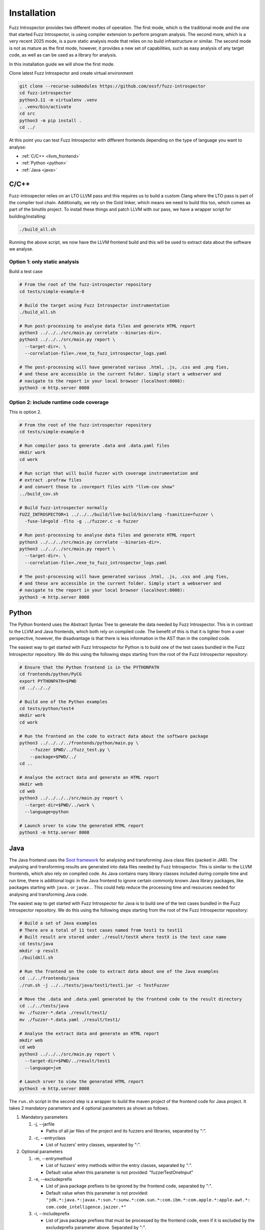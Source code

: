 Installation
============

Fuzz Introspector provides two different modes of operation. The first mode, which is the
traditional mode and the one that started Fuzz Introspector, is using compiler extension
to perform program analysis. The second more, which is a very recent 2025 mode, is a pure
static analysis mode that relies on no build infrastructure or similar. The second mode is
not as mature as the first mode, however, it provides a new set of capabilities, such as
easy analysis of any target code, as well as can be used as a library for analysis.

In this installation guide we will show the first mode.

Clone latest Fuzz Introspector and create virtual environment

.. code-block:: bash

    git clone --recurse-submodules https://github.com/ossf/fuzz-introspector
    cd fuzz-introspector
    python3.11 -m virtualenv .venv
    . .venv/bin/activate
    cd src
    python3 -m pip install .
    cd ../

At this point you can test Fuzz Introspector with different frontends depending
on the type of language you want to analyse:

* :ref:`C/C++ <llvm_frontend>`
* :ref:`Python <python>`
* :ref:`Java <java>`


.. _llvm_frontend:

C/C++
.....

Fuzz-introspector relies on an LTO LLVM pass and this requires us to build a
custom Clang where the LTO pass is part of the compiler tool chain.
Additionally, we rely on the Gold linker, which means we need to build this too,
which comes as part of the binutils project. To install these things and patch
LLVM with our pass, we have a wrapper script for building/installing:

.. code-block:: bash

   ./build_all.sh

Running the above script, we now have the LLVM frontend build and this will be
used to extract data about the software we analyse.

Option 1: only static analysis
~~~~~~~~~~~~~~~~~~~~~~~~~~~~~~

Build a test case

.. code-block:: bash

    # From the root of the fuzz-introspector repository
    cd tests/simple-example-0

    # Build the target using Fuzz Introspector instrumentation
    ./build_all.sh

    # Run post-processing to analyse data files and generate HTML report
    python3 ../../../src/main.py correlate --binaries-dir=.
    python3 ../../../src/main.py report \
      --target-dir=. \
      --correlation-file=./exe_to_fuzz_introspector_logs.yaml

    # The post-processing will have generated various .html, .js, .css and .png fies,
    # and these are accessible in the current folder. Simply start a webserver and 
    # navigate to the report in your local browser (localhost:8008):
    python3 -m http.server 8008

Option 2: include runtime code coverage
~~~~~~~~~~~~~~~~~~~~~~~~~~~~~~~~~~~~~~~
This is option 2.

.. code-block:: bash

    # From the root of the fuzz-introspector repository
    cd tests/simple-example-0

    # Run compiler pass to generate .data and .data.yaml files
    mkdir work
    cd work

    # Run script that will build fuzzer with coverage instrumentation and 
    # extract .profraw files
    # and convert those to .covreport files with "llvm-cov show"
    ../build_cov.sh

    # Build fuzz-introspector normally
    FUZZ_INTROSPECTOR=1 ../../../build/llvm-build/bin/clang -fsanitize=fuzzer \
      -fuse-ld=gold -flto -g ../fuzzer.c -o fuzzer

    # Run post-processing to analyse data files and generate HTML report
    python3 ../../../src/main.py correlate --binaries-dir=.
    python3 ../../../src/main.py report \
      --target-dir=. \
      --correlation-file=./exe_to_fuzz_introspector_logs.yaml

    # The post-processing will have generated various .html, .js, .css and .png fies,
    # and these are accessible in the current folder. Simply start a webserver and
    # navigate to the report in your local browser (localhost:8008):
    python3 -m http.server 8008


Python
......

The Python frontend uses the Abstract Syntax Tree to generate the data needed
by Fuzz Introspector. This is in contrast to the LLVM and Java frontends, which
both rely on compiled code. The benefit of this is that it is lighter from
a user perspective, however, the disadvantage is that there is less information
in the AST than in the compiled code.

The easiest way to get started with Fuzz Introspector for Python is to
build one of the test cases bundled in the Fuzz Introspector repository. We do
this using the following steps starting from the root of the Fuzz Introspector
repository:

.. code-block:: bash

   # Ensure that the Python frontend is in the PYTHONPATH
   cd frontends/python/PyCG
   export PYTHONPATH=$PWD
   cd ../../../

   # Build one of the Python examples
   cd tests/python/test4
   mkdir work
   cd work

   # Run the frontend on the code to extract data about the software package
   python3 ../../../../frontends/python/main.py \
       --fuzzer $PWD/../fuzz_test.py \
       --package=$PWD/../
   cd ..

   # Analyse the extract data and generate an HTML report
   mkdir web
   cd web
   python3 ../../../../src/main.py report \
     --target-dir=$PWD/../work \
     --language=python

   # Launch srver to view the generated HTML report
   python3 -m http.server 8008


Java
....

The Java frontend uses the `Soot framework <http://soot-oss.github.io/soot/>`_
for analysing and transforming Java class files (packed in JAR). The analysing
and transforming results are generated into data files needed by Fuzz Introspector.
This is similar to the LLVM frontends, which also rely on compiled code. As Java
contains many library classes included during compile time and run time, there
is additional logic in the Java frontend to ignore certain commonly known Java
library packages, like packages starting with ``java.`` or ``javax.``. This could
help reduce the processing time and resources needed for analysing and transforming
Java code.

The easiest way to get started with Fuzz Introspector for Java is to build one of
the test cases bundled in the Fuzz Introspector repository. We do this using the
following steps starting from the root of the Fuzz Introspector repository:

.. code-block:: bash

    # Build a set of Java examples
    # There are a total of 11 test cases named from test1 to test11
    # Built result are stored under ./result/testX where testX is the test case name
    cd tests/java
    mkdir -p result
    ./buildAll.sh

    # Run the frontend on the code to extract data about one of the Java examples
    cd ../../frontends/java
    ./run.sh -j ../../tests/java/test1/test1.jar -c TestFuzzer

    # Move the .data and .data.yaml generated by the frontend code to the result directory
    cd ../../tests/java
    mv ./fuzzer-*.data ./result/test1/
    mv ./fuzzer-*.data.yaml ./result/test1/

    # Analyse the extract data and generate an HTML report
    mkdir web
    cd web
    python3 ../../../src/main.py report \
      --target-dir=$PWD/../result/test1
      --language=jvm

    # Launch srver to view the generated HTML report
    python3 -m http.server 8008

The ``run.sh`` script in the second step is a wrapper to build the maven
project of the frontend code for Java project. It takes 2 mandatory parameters
and 4 optional parameters as shown as follows.

#. Mandatory parameters

   #. -j, --jarfile

      * Paths of all jar files of the project and its fuzzers and libraries, separated by ":".

   #. -c, --entryclass

      * List of fuzzers' entry classes, separated by ":".

#. Optional parameters

   #. -m, --entrymethod

      * List of fuzzers' entry methods within the entry classes, separated by ":".

      * Default value when this parameter is not provided: "fuzzerTestOneInput"

   #. -e, --excludeprefix

      * List of java package prefixes to be ignored by the frontend code, separated by ":".

      * Default value when this parameter is not provided: 
        ``"jdk.*:java.*:javax.*:sun.*:sunw.*:com.sun.*:com.ibm.*:com.apple.*:apple.awt.*: com.code_intelligence.jazzer.*"``

   #. -i, --includeprefix

      * List of java package prefixes that must be processed by the frontend code, even if it is excluded by the excludeprefix parameter above. Separated by ":".

      * Default value when this parameter is not provided:
        ``""``

   #. -s, --sinkmethod

      * List of java sink methods that needed to be handled by the frontend code, separated by ":".

      * Default value when this parameter is not provided: 
        ``"[java.lang.Runtime].exec:[javax.xml.xpath.XPath].compile:[javax.xml.xpath.XPath].evaluate:[java.lang.Thread].run:[java.lang.Runnable].run:[java.util.concurrent.Executor].execute:[java.util.concurrent.Callable].call:[java.lang.System].console:[java.lang.System].load:[java.lang.System].loadLibrary:[java.lang.System].apLibraryName:[java.lang.System].runFinalization:[java.lang.System].setErr:[java.lang.System].setIn:[java.lang.System].setOut:[java.lang.System].setProperties:[java.lang.System].setProperty:[java.lang.System].setSecurityManager:[java.lang.ProcessBuilder].directory:[java.lang.ProcessBuilder].inheritIO:[java.lang.ProcessBuilder].command:[java.lang.ProcessBuilder].redirectError:[java.lang.ProcessBuilder].redirectErrorStream:[java.lang.ProcessBuilder].redirectInput:[java.lang.ProcessBuilder].redirectOutput:[java.lang.ProcessBuilder].start"``
